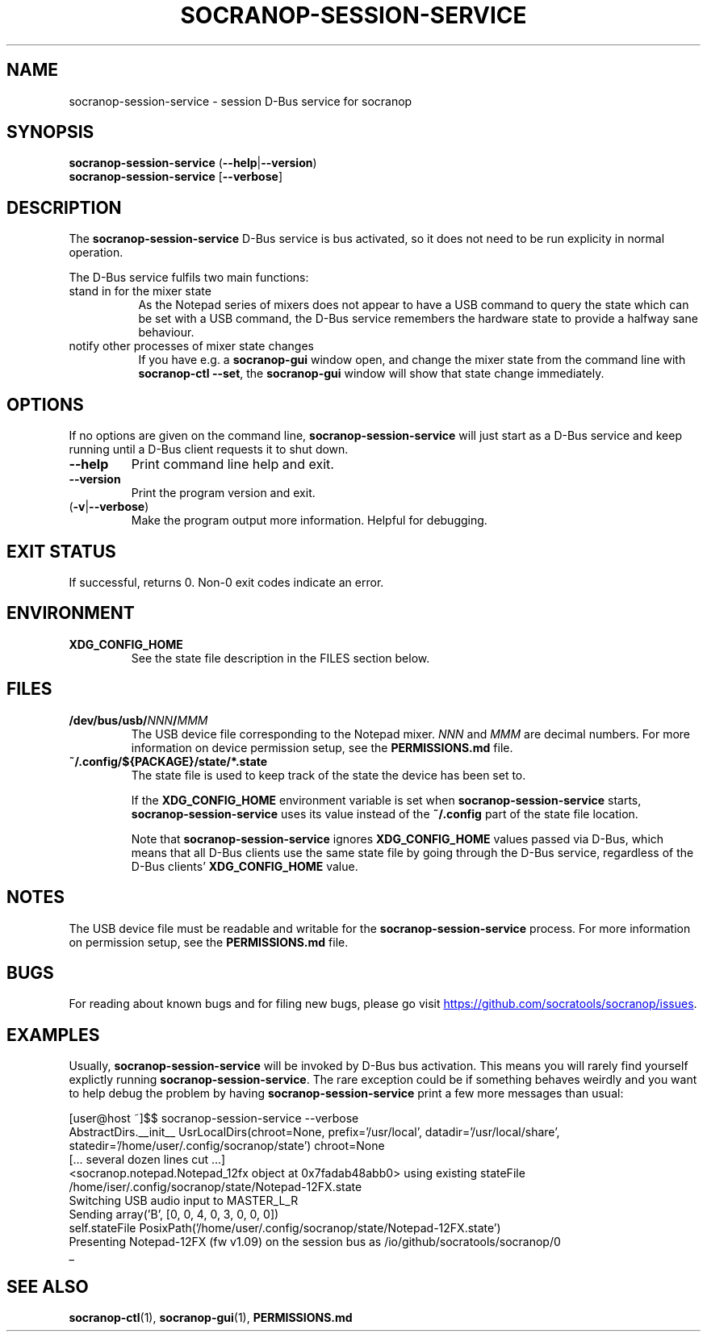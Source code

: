 .\" ======================================================================
.\"
.\" The socranop-session-service(1) man page
.\"
.\" This man page has been (re)written adhering to the following
.\" documentation: man(7), man-pages(7), tbl(1)
.\"
.\" ======================================================================
.\"
.TH SOCRANOP\-SESSION\-SERVICE 1 "2021\-07\-04" "${PACKAGE} ${VERSION}" "User commands"
.\"
.\" ======================================================================
.\"
.SH NAME
socranop\-session\-service \- session D\-Bus service for socranop
.\"
.\" ======================================================================
.\"
.\" usage: socranop-session-service [-h] [--version]
.\"
.\" The socranop D-Bus service.
.\"
.\" optional arguments:
.\"   -h, --help     show this help message and exit
.\"   --version      show program's version number and exit
.\"   -v, --verbose  Enable more verbose output, largely for debugging
.\"
.SH SYNOPSIS
.B "socranop\-session\-service"
.RB (\| \-\-help \|| \-\-version \|)
.br
.B "socranop\-session\-service"
.RB [\| \-\-verbose \|]
.\"
.\" ======================================================================
.\"
.SH DESCRIPTION
.PP
The
.B "socranop\-session\-service"
D\-Bus service is bus activated, so it does not need to be run
explicity in normal operation.
.PP
The D\-Bus service fulfils two main functions:
.IP "stand in for the mixer state" 8
As the Notepad series of mixers does not appear to have a USB command to query the state which can be set with a USB command, the D\-Bus service remembers the hardware state to provide a halfway sane behaviour.
.IP "notify other processes of mixer state changes"
If you have e.g. a
.B "socranop-gui"
window open, and change the mixer state from the command line with
.BR "socranop-ctl \-\-set" ,
the
.B "socranop-gui"
window will show that state change immediately.
.\"
.\" ======================================================================
.\"
.SH OPTIONS
.PP
If no options are given on the command line,
.B socranop\-session\-service
will just start as a D\-Bus service and keep running until a D\-Bus
client requests it to shut down.
.TP
.BR \-\-help
Print command line help and exit.
.TP
.BR \-\-version
Print the program version and exit.
.TP
.RB (\| \-v | \-\-verbose \|)
Make the program output more information. Helpful for debugging.
.\"
.\" ======================================================================
.\"
.SH EXIT STATUS
If successful, returns 0. Non-0 exit codes indicate an error.
.\"
.\" ======================================================================
.\"
.SH ENVIRONMENT
.TP
.B XDG_CONFIG_HOME
See the state file description in the FILES section below.
.\"
.\" ======================================================================
.\"
.SH FILES
.TP
.\" The device path is Linux specific
.BI /dev/bus/usb/ NNN / MMM
The USB device file corresponding to the Notepad mixer. \fINNN\fR and \fIMMM\fR are decimal numbers. For more information on device permission setup, see the
.\" FIXME: Substitute the proper path to PERMISSIONS.md here.
.B PERMISSIONS.md
file.
.TP
.B ~/.config/${PACKAGE}/state/*.state
The state file is used to keep track of the state the device has been set to.
.IP
If the \fBXDG_CONFIG_HOME\fR environment variable is set when \fBsocranop\-session\-service\fR starts, \fBsocranop\-session\-service\fR uses its value instead of the \fB~/.config\fR part of the state file location.
.IP
Note that \fBsocranop\-session\-service\fR ignores \fBXDG_CONFIG_HOME\fR values passed via D\-Bus, which means that all D\-Bus clients use the same state file by going through the D\-Bus service, regardless of the D\-Bus clients' \fBXDG_CONFIG_HOME\fR value.
.\"
.\" ======================================================================
.\"
.SH NOTES
The USB device file must be readable and writable for the \fBsocranop\-session\-service\fR process. For more information on permission setup, see the
.\" FIXME: Substitute the proper path to PERMISSIONS.md here.
.B PERMISSIONS.md
file.
.\"
.\" ======================================================================
.\"
.SH BUGS
For reading about known bugs and for filing new bugs, please go visit
.UR https://github.com/socratools/socranop/issues
.UE .
.\"
.\" ======================================================================
.\"
.SH EXAMPLES
Usually, \fBsocranop\-session\-service\fR will be invoked by D\-Bus bus activation. This means you will rarely find yourself explictly running \fBsocranop\-session\-service\fR. The rare exception could be if something behaves weirdly and you want to help debug the problem by having \fBsocranop\-session\-service\fR print a few more messages than usual:

    [user@host ~]$$ socranop\-session\-service \-\-verbose
    AbstractDirs.__init__ UsrLocalDirs(chroot=None, prefix='/usr/local', datadir='/usr/local/share', statedir='/home/user/.config/socranop/state') chroot=None
    [... several dozen lines cut ...]
    <socranop.notepad.Notepad_12fx object at 0x7fadab48abb0> using existing stateFile /home/iser/.config/socranop/state/Notepad-12FX.state
    Switching USB audio input to MASTER_L_R
    Sending array('B', [0, 0, 4, 0, 3, 0, 0, 0])
    self.stateFile PosixPath('/home/user/.config/socranop/state/Notepad-12FX.state')
    Presenting Notepad-12FX (fw v1.09) on the session bus as /io/github/socratools/socranop/0
    _
.\"
.\" ======================================================================
.\"
.SH SEE ALSO
.BR socranop\-ctl (1),
.BR socranop\-gui (1),
.\" FIXME: Substitute the proper path to PERMISSIONS.md here.
.B PERMISSIONS.md
.\" ======================================================================
.\"
.\" THE END (of this man page).
.\"
.\" ======================================================================
.\"
